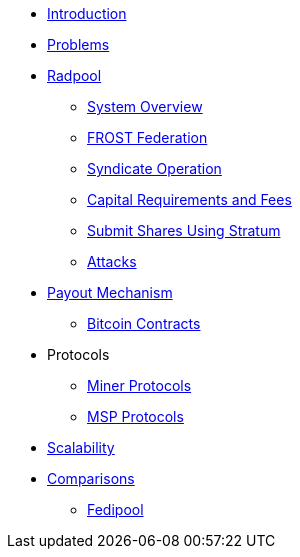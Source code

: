 * xref:index.adoc[Introduction]
* xref:problems.adoc[Problems]
* xref:radpool.adoc[Radpool]
** xref:system-overview.adoc[System Overview]
** xref:frost-federation.adoc[FROST Federation]
** xref:syndicate-operation.adoc[Syndicate Operation]
** xref:capital-requirements.adoc[Capital Requirements and Fees]
** xref:stratum.adoc[Submit Shares Using Stratum]
** xref:attacks.adoc[Attacks]
* xref:payout-mechanism.adoc[Payout Mechanism]
** xref:bitcoin-contracts.adoc[Bitcoin Contracts]
* Protocols
** xref:miner-protocols.adoc[Miner Protocols]
** xref:msp-protocols.adoc[MSP Protocols]
* xref:scalability.adoc[Scalability]
* xref:comparisons.adoc[Comparisons]
** xref:fedipool-comparison.adoc[Fedipool]
